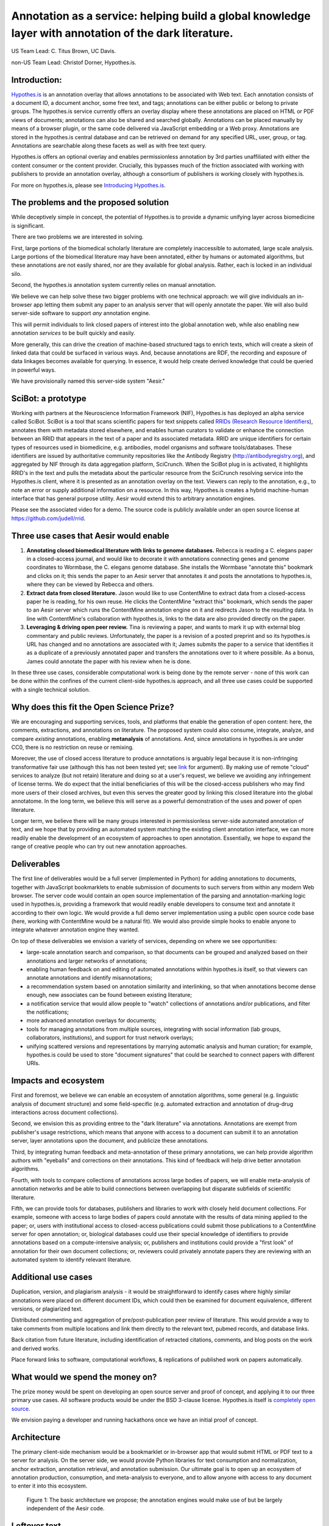 Annotation as a service: helping build a global knowledge layer with annotation of the dark literature.
=======================================================================================================

US Team Lead: C. Titus Brown, UC Davis.

non-US Team Lead: Christof Dorner, Hypothes.is.

Introduction:
-------------

`Hypothes.is <http://hypothes.is>`__ is an annotation overlay that
allows annotations to be associated with Web text. Each annotation
consists of a document ID, a document anchor, some free text, and
tags; annotations can be either public or belong to private groups.
The hypothes.is service currently offers an overlay display where
these annotations are placed on HTML or PDF views of documents;
annotations can also be shared and searched globally. Annotations can
be placed manually by means of a browser plugin, or the same code
delivered via JavaScript embedding or a Web proxy.  Annotations are
stored in the hypothes.is central database and can be retrieved on
demand for any specified URL, user, group, or tag. Annotations are
searchable along these facets as well as with free text query.

Hypothes.is offers an optional overlay and enables permissionless
annotation by 3rd parties unaffiliated with either the content
consumer or the content provider.  Crucially, this bypasses much of
the friction associated with working with publishers to provide an
annotation overlay, although a consortium of publishers *is*
working closely with hypothes.is.

For more on hypothes.is, please see `Introducing Hypothes.is <https://2016-aesir.readthedocs.org/en/latest/introducing-hypothesis.html>`__.

The problems and the proposed solution
--------------------------------------

While deceptively simple in concept, the potential of Hypothes.is to
provide a dynamic unifying layer across biomedicine is significant.

There are two problems we are interested in solving.

First, large portions of the biomedical scholarly literature are
completely inaccessible to automated, large scale analysis.  Large
portions of the biomedical literature may have been annotated, either by
humans or automated algorithms, but these annotations are not easily
shared, nor are they available for global analysis. Rather, each is
locked in an individual silo.

Second, the hypothes.is annotation system currently relies on manual
annotation.

We believe we can help solve these two bigger problems with one
technical approach: we will give individuals an in-browser app letting
them submit any paper to an analysis server that will openly annotate
the paper.  We will also build server-side
software to support *any* annotation engine.

This will permit individuals to link closed papers of interest into
the global annotation web, while also enabling new annotation
*services* to be built quickly and easily.

More generally, this can drive the creation of machine-based
structured tags to enrich texts, which will create a skein of linked
data that could be surfaced in various ways.  And, because annotations
are RDF, the recording and exposure of data linkages becomes available
for querying.  In essence, it would help create derived knowledge that
could be queried in powerful ways.

We have provisionally named this server-side system "Aesir."

SciBot: a prototype
-------------------

Working with partners at the Neuroscience Information Framework (NIF),
Hypothes.is has deployed an alpha service called SciBot. SciBot is a
tool that scans scientific papers for text snippets called `RRIDs
(Research Resource Identifiers
<http://f1000research.com/articles/4-134/v1>`__), annotates them with
metadata stored elsewhere, and enables human curators to validate or
enhance the connection between an RRID that appears in the text of a
paper and its associated metadata.  RRID are unique identifiers for
certain types of resources used in biomedicine, e.g. antibodies, model
organisms and software tools/databases. These identifiers are issued
by authoritative community repositories like the Antibody Registry
(http://antibodyregistry.org), and aggregated by NIF through its data
aggregation platform, SciCrunch. When the SciBot plug in is activated,
it highlights RRID's in the text and pulls the metadata about the
particular resource from the SciCrunch resolving service into the
Hypothes.is client, where it is presented as an annotation overlay on
the text. Viewers can reply to the annotation, e.g., to note an error
or supply additional information on a resource. In this way,
Hypothes.is creates a hybrid machine-human interface that has general
purpose utility.  Aesir would extend this to arbitrary annotation
engines.

Please see the associated video for a demo. The source code is
publicly available under an open source license at
https://github.com/judell/rrid.

Three use cases that Aesir would enable
---------------------------------------

1. **Annotating closed biomedical literature with links to genome
   databases.** Rebecca is reading a C. elegans paper in a
   closed-access journal, and would like to decorate it with
   annotations connecting genes and genome coordinates to Wormbase,
   the C. elegans genome database.  She installs the Wormbase
   "annotate this" bookmark and clicks on it; this sends the paper
   to an Aesir server that annotates it and posts the annotations to
   hypothes.is, where they can be viewed by Rebecca and others.

2. **Extract data from closed literature.** Jason would like to use
   ContentMine to extract data from a closed-access paper he is
   reading, for his own reuse.  He clicks the ContentMine "extract
   this" bookmark, which sends the paper to an Aesir server which runs
   the ContentMine annotation engine on it and redirects Jason to the
   resulting data.  In line with ContentMine's collaboration with
   hypothes.is, links to the data are also provided directly on the paper.

3. **Leveraging & driving open peer review.** Tina is reviewing a
   paper, and wants to mark it up with external blog commentary and
   public reviews.  Unfortunately, the paper is a revision of a posted
   preprint and so its hypothes.is URL has changed and no annotations
   are associated with it; James submits the paper to a service that
   identifies it as a duplicate of a previously annotated paper and
   transfers the annotations over to it where possible.  As a bonus,
   James could annotate the paper with his review when he is done.

In these three use cases, considerable computational work is being done
by the remote server - none of this work can be done within the confines
of the current client-side hypothes.is approach, and all three use cases
could be supported with a single technical solution.

Why does this fit the Open Science Prize?
-----------------------------------------

We are encouraging and supporting services, tools, and platforms that
enable the generation of open content: here, the comments, extractions,
and annotations on literature.  The proposed system could also consume,
integrate, analyze, and compare *existing* annotations, enabling
**metanalysis** of annotations.  And, since annotations in hypothes.is
are under CC0, there is no restriction on reuse
or remixing.

Moreover, the use of closed access literature to produce annotations
is arguably legal because it is non-infringing transformative fair use
(although this has not been tested yet; see `link
<http://www.baercrossey.com/1723/google-books-case-transforms-the-fair-use-standard>`__
for argument).  By making use of remote "cloud" services to analyze
(but not retain) literature and doing so at a user's request, we
believe we avoiding any infringement of license terms.  We do expect
that the initial beneficiaries of this will be the closed-access
publishers who may find more users of their closed archives, but even
this serves the greater good by linking this closed literature into
the global annotatome.  In the long term, we believe this will serve
as a powerful demonstration of the uses and power of open literature.

Longer term, we believe there will be many groups interested in
permissionless server-side automated annotation of text, and we hope
that by providing an automated system matching the existing client
annotation interface, we can more readily enable the development of an
ecosystem of approaches to open annotation.  Essentially, we hope to
expand the range of creative people who can try out new annotation
approaches.

Deliverables
------------

The first line of deliverables would be a full server (implemented in
Python) for adding annotations to documents, together with JavaScript
bookmarklets to enable submission of documents to such servers from
within any modern Web browser.  The server code would contain an open
source implementation of the parsing and annotation-marking logic used
in hypothes.is, providing a framework that would readily enable
developers to consume text and annotate it according to their own
logic.  We would provide a full demo server implementation using a
public open source code base (here, working with ContentMine would be
a natural fit). We would also provide simple hooks to enable anyone
to integrate whatever annotation engine they wanted.

On top of these deliverables we envision a variety of services, depending
on where we see opportunities:

* large-scale annotation search and comparison, so that documents can
  be grouped and analyzed based on their annotations and larger
  networks of annotations;
   
* enabling human feedback on and editing of automated annotations
  within hypothes.is itself, so that viewers can annotate annotations
  and identify misannotations;
  
* a recommendation system based on annotation similarity and
  interlinking, so that when annotations become dense enough, new
  associates can be found between existing literature;
  
* a notification service that would allow people to "watch"
  collections of annotations and/or publications, and filter the
  notifications;
  
* more advanced annotation overlays for documents;
  
* tools for managing annotations from multiple sources, integrating
  with social information (lab groups, collaborators, institutions),
  and support for trust network overlays;

* unifying scattered versions and representations by marrying
  automatic analysis and human curation; for example, hypothes.is
  could be used to store "document signatures" that could be searched
  to connect papers with different URIs.

Impacts and ecosystem
---------------------

First and foremost, we believe we can enable an ecosystem of annotation
algorithms, some general (e.g. linguistic analysis of document
structure) and some field-specific (e.g. automated extraction and
annotation of drug-drug interactions across document collections).

Second, we envision this as providing entree to the "dark
literature" via annotations.  Annotations are exempt from publisher's
usage restrictions, which means that anyone with access to a document
can submit it to an annotation server, layer annotations upon the
document, and publicize these annotations.

Third, by integrating human feedback and meta-annotation of these
primary annotations, we can help provide algorithm authors with
"eyeballs" and corrections on their annotations.  This kind of
feedback will help drive better annotation algorithms.

Fourth, with tools to compare collections of annotations across large
bodies of papers, we will enable meta-analysis of annotation networks
and be able to build connections between overlapping but disparate
subfields of scientific literature.

Fifth, we can provide tools for databases, publishers and libraries to
work with closely held document collections. For example, someone with
access to large bodies of papers could annotate with the results of
data mining applied to the paper; or, users with institutional access
to closed-access publications could submit those publications to a
ContentMine server for open annotation; or, biological databases could
use their special knowledge of identifiers to provide annotations
based on a compute-intensive analysis; or, publishers and institutions
could provide a "first look" of annotation for their own document
collections; or, reviewers could privately annotate papers they are
reviewing with an automated system to identify relevant literature.

Additional use cases
--------------------

Duplication, version, and plagiarism analysis - it would be
straightforward to identify cases where highly similar annotations
were placed on different document IDs, which could then be examined
for document equivalence, different versions, or plagiarized text.

Distributed commenting and aggregation of pre/post-publication peer
review of literature.  This would provide a way to take comments from
multiple locations and link them directly to the relevant text, pubmed
records, and database links.

Back citation from future literature, including identification of
retracted citations, comments, and blog posts on the work and derived
works.

Place forward links to software, computational workflows, & replications of
published work on papers automatically.

What would we spend the money on?
---------------------------------

The prize money would be spent on developing an open source server and
proof of concept, and applying it to our three primary use cases.  All
software products would be under the BSD 3-clause license.
Hypothes.is itself is `completely open source
<https://github.com/betatim/openscienceprize/pull/85#issuecomment-190232950>`__.

We envision paying a developer and running hackathons once we have an
initial proof of concept.

Architecture
------------

The primary client-side mechanism would be a bookmarklet or in-browser
app that would submit HTML or PDF text to a server for analysis.  On
the server side, we would provide Python libraries for text
consumption and normalization, anchor extraction, annotation
retrieval, and annotation submission.  Our ultimate goal is to open up
an ecosystem of annotation production, consumption, and meta-analysis
to everyone, and to allow anyone with access to any document to enter
it into this ecosystem.

.. figure:: arch.png

   Figure 1: The basic architecture we propose; the annotation engines
   would make use of but be largely independent of the Aesir code.

Leftover text
-------------

